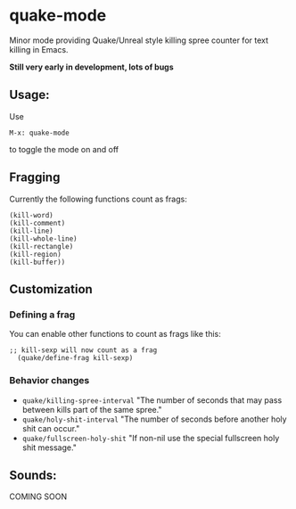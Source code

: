 * quake-mode
  Minor mode providing Quake/Unreal style killing spree counter for text killing in Emacs.

  *Still very early in development, lots of bugs*

** Usage:
   Use
    #+BEGIN_SRC 
M-x: quake-mode
     #+END_SRC
   to toggle the mode on and off

** Fragging
   Currently the following functions count as frags:
       #+BEGIN_SRC 
  (kill-word)
  (kill-comment)
  (kill-line)
  (kill-whole-line)
  (kill-rectangle)
  (kill-region)
  (kill-buffer))
     #+END_SRC
** Customization
*** Defining a frag
   You can enable other functions to count as frags like this:
       #+BEGIN_SRC 
;; kill-sexp will now count as a frag
  (quake/define-frag kill-sexp) 
     #+END_SRC
*** Behavior changes
    - =quake/killing-spree-interval=
      "The number of seconds that may pass between kills part of the same spree."
    - =quake/holy-shit-interval=
      "The number of seconds before another holy shit can occur."
    - =quake/fullscreen-holy-shit=
      "If non-nil use the special fullscreen holy shit message."
** Sounds:
   COMING SOON



   
   
